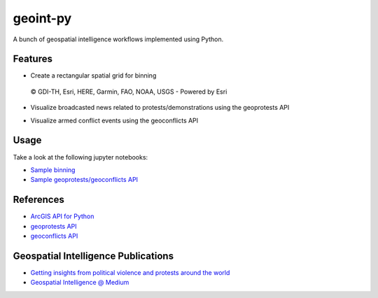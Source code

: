geoint-py
=========
A bunch of geospatial intelligence workflows implemented using Python.

Features
--------

- Create a rectangular spatial grid for binning

.. figure:: https://github.com/gisfromscratch/geoint-py/raw/main/spatial_bin.png

    © GDI-TH, Esri, HERE, Garmin, FAO, NOAA, USGS - Powered by Esri

- Visualize broadcasted news related to protests/demonstrations using the geoprotests API

.. image:: https://user-images.githubusercontent.com/921231/148814513-aca39739-30f3-4f90-8968-66e43c2434f1.png

.. image:: https://user-images.githubusercontent.com/921231/148814733-80874ff0-626c-46c4-82d7-9fd439809f42.png

- Visualize armed conflict events using the geoconflicts API

.. image:: https://user-images.githubusercontent.com/921231/219959319-d9cb0bb3-42a9-4625-93ed-7dea06d47321.png

Usage
-----

Take a look at the following jupyter notebooks:

- `Sample binning <https://github.com/gisfromscratch/geoint-py/blob/main/samples/Samples.ipynb>`__
- `Sample geoprotests/geoconflicts API <https://github.com/gisfromscratch/geoint-py/blob/main/samples/Samples-Cloud.ipynb>`__

References
----------

- `ArcGIS API for Python <https://developers.arcgis.com/python/>`__
- `geoprotests API <https://rapidapi.com/gisfromscratch/api/geoprotests/>`__
- `geoconflicts API <https://rapidapi.com/gisfromscratch/api/geoconflicts/>`__

Geospatial Intelligence Publications
------------------------------------

- `Getting insights from political violence and protests around the world <https://gisfromscratch.medium.com/getting-insights-from-political-violence-and-protests-around-the-world-the-geospatial-ramp-up-5b35ba91d13>`__
- `Geospatial Intelligence @ Medium <https://medium.com/geospatial-intelligence>`__
